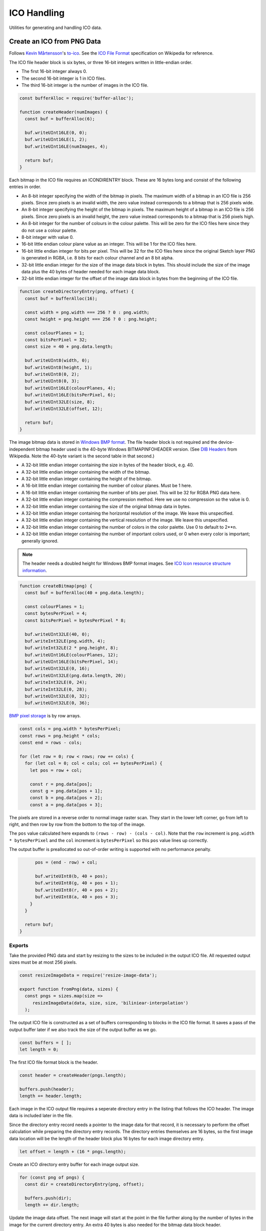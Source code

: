 ICO Handling
============
Utilities for generating and handling ICO data.


Create an ICO from PNG Data
---------------------------
Follows `Kevin Mårtensson`_'s `to-ico`_. See the `ICO File Format`_
specification on Wikipedia for reference.

.. _Kevin Mårtensson: https://github.com/kevva
.. _to-ico: https://github.com/kevva/to-ico
.. _ICO File Format: https://en.wikipedia.org/wiki/ICO_%28file_format%29#Outline

The ICO file header block is six bytes, or three 16-bit integers written in
little-endian order.

- The first 16-bit integer always 0.
- The second 16-bit integer is 1 in ICO files.
- The third 16-bit integer is the number of images in the ICO file.

.. code-block:: javascript

    const bufferAlloc = require('buffer-alloc');

    function createHeader(numImages) {
      const buf = bufferAlloc(6);

      buf.writeUInt16LE(0, 0);
      buf.writeUInt16LE(1, 2);
      buf.writeUInt16LE(numImages, 4);

      return buf;
    }

Each bitmap in the ICO file requires an ICONDIRENTRY block. These are 16 bytes
long and consist of the following entries in order.

- An 8-bit integer specifying the width of the bitmap in pixels. The maximum
  width of a bitmap in an ICO file is 256 pixels. Since zero pixels is an
  invalid width, the zero value instead corresponds to a bitmap that is 256
  pixels wide.
- An 8-bit integer specifying the height of the bitmap in pixels. The maximum
  height of a bitmap in an ICO file is 256 pixels. Since zero pixels is an
  invalid height, the zero value instead corresponds to a bitmap that is 256
  pixels high.
- An 8-bit integer for the number of colours in the colour palette. This will be
  zero for the ICO files here since they do not use a colour palette.
- 8-bit integer with value 0.
- 16-bit little endian colour plane value as an integer. This will be 1 for the
  ICO files here.
- 16-bit little endian integer for bits per pixel. This will be 32 for the ICO
  files here since the original Sketch layer PNG is generated in RGBA, i.e.
  8 bits for each colour channel and an 8 bit alpha.
- 32-bit little endian integer for the size of the image data block in bytes.
  This should include the size of the image data plus the 40 bytes of header
  needed for each image data block.
- 32-bit little endian integer for the offset of the image data block in bytes
  from the beginning of the ICO file.

.. code-block:: javascript

    function createDirectoryEntry(png, offset) {
      const buf = bufferAlloc(16);

      const width = png.width === 256 ? 0 : png.width;
      const height = png.height === 256 ? 0 : png.height;

      const colourPlanes = 1;
      const bitsPerPixel = 32;
      const size = 40 + png.data.length;

      buf.writeUInt8(width, 0);
      buf.writeUInt8(height, 1);
      buf.writeUInt8(0, 2);
      buf.writeUInt8(0, 3);
      buf.writeUInt16LE(colourPlanes, 4);
      buf.writeUInt16LE(bitsPerPixel, 6);
      buf.writeUInt32LE(size, 8);
      buf.writeUInt32LE(offset, 12);

      return buf;
    }

The image bitmap data is stored in `Windows BMP format`_. The file header block
is not required and the device-independent bitmap header used is the 40-byte
Windows BITMAPINFOHEADER version. (See `DIB Headers`_ from Wikipedia. Note the
40-byte variant is the second table in that second.)

- A 32-bit little endian integer containing the size in bytes of the header
  block, e.g. 40.
- A 32-bit little endian integer containing the width of the bitmap.
- A 32-bit little endian integer containing the height of the bitmap.
- A 16-bit little endian integer containing the number of colour planes. Must be
  1 here.
- A 16-bit little endian integer containing the number of bits per pixel. This
  will be 32 for RGBA PNG data here.
- A 32-bit little endian integer containing the compression method. Here we use
  no compression so the value is 0.
- A 32-bit little endian integer containing the size of the original bitmap
  data in bytes.
- A 32-bit little endian integer containing the horizontal resolution of the
  image. We leave this unspecified.
- A 32-bit little endian integer containing the vertical resolution of the
  image. We leave this unspecified.
- A 32-bit little endian integer containing the number of colors in the color
  palette. Use 0 to default to 2**n.
- A 32-bit little endian integer containing the number of important colors used,
  or 0 when every color is important; generally ignored.

.. _Windows BMP format: https://en.wikipedia.org/wiki/BMP_file_format
.. _DIB Headers: https://en.wikipedia.org/wiki/BMP_file_format#DIB_header_.28bitmap_information_header.29

.. NOTE::
   The header needs a doubled height for Windows BMP format images. See
   `ICO Icon resource structure information`_.

.. _ICO Icon resource structure information: https://en.wikipedia.org/wiki/ICO_(file_format)#Icon_resource_structure

.. code-block:: javascript

    function createBitmap(png) {
      const buf = bufferAlloc(40 + png.data.length);

      const colourPlanes = 1;
      const bytesPerPixel = 4;
      const bitsPerPixel = bytesPerPixel * 8;

      buf.writeUInt32LE(40, 0);
      buf.writeInt32LE(png.width, 4);
      buf.writeInt32LE(2 * png.height, 8);
      buf.writeUInt16LE(colourPlanes, 12);
      buf.writeUInt16LE(bitsPerPixel, 14);
      buf.writeUInt32LE(0, 16);
      buf.writeUInt32LE(png.data.length, 20);
      buf.writeInt32LE(0, 24);
      buf.writeInt32LE(0, 28);
      buf.writeUInt32LE(0, 32);
      buf.writeUInt32LE(0, 36);

`BMP pixel storage`_ is by row arrays.

.. _BMP pixel storage: https://en.wikipedia.org/wiki/BMP_file_format#Pixel_storage

.. code-block:: javascript

      const cols = png.width * bytesPerPixel;
      const rows = png.height * cols;
      const end = rows - cols;

      for (let row = 0; row < rows; row += cols) {
        for (let col = 0; col < cols; col += bytesPerPixel) {
          let pos = row + col;

          const r = png.data[pos];
          const g = png.data[pos + 1];
          const b = png.data[pos + 2];
          const a = png.data[pos + 3];

The pixels are stored in a reverse order to normal image raster scan. They start
in the lower left corner, go from left to right, and then row by row from the
bottom to the top of the image.

The ``pos`` value calculated here expands to ``(rows - row) - (cols - col)``.
Note that the ``row`` increment is ``png.width * bytesPerPixel`` and the
``col`` increment is ``bytesPerPixel`` so this ``pos`` value lines up correctly.

The output buffer is preallocated so out-of-order writing is supported with no
performance penalty.

.. code-block:: javascript

          pos = (end - row) + col;

          buf.writeUInt8(b, 40 + pos);
          buf.writeUInt8(g, 40 + pos + 1);
          buf.writeUInt8(r, 40 + pos + 2);
          buf.writeUInt8(a, 40 + pos + 3);
        }
      }

      return buf;
    }


Exports
~~~~~~~
Take the provided PNG data and start by resizing to the sizes to be included in
the output ICO file. All requested output sizes must be at most 256 pixels.

.. code-block:: javascript

    const resizeImageData = require('resize-image-data');

    export function fromPng(data, sizes) {
      const pngs = sizes.map(size =>
         resizeImageData(data, size, size, 'biliniear-interpolation')
      );

The output ICO file is constructed as a set of buffers corresponding to blocks
in the ICO file format. It saves a pass of the output buffer later if we also
track the size of the output buffer as we go.

.. code-block:: javascript

      const buffers = [ ];
      let length = 0;

The first ICO file format block is the header.

.. code-block:: javascript

      const header = createHeader(pngs.length);

      buffers.push(header);
      length += header.length;

Each image in the ICO output file requires a seperate directory entry in the
listing that follows the ICO header. The image data is included later in the
file.

Since the directory entry record needs a pointer to the image data for that
record, it is necessary to perform the offset calculation while preparing the
directory entry records. The directory entries themselves are 16 bytes, so the
first image data location will be the length of the header block plus 16 bytes
for each image directory entry.

.. code-block:: javascript

      let offset = length + (16 * pngs.length);

Create an ICO directory entry buffer for each image output size.

.. code-block:: javascript

      for (const png of pngs) {
        const dir = createDirectoryEntry(png, offset);

        buffers.push(dir);
        length += dir.length;

Update the image data offset. The next image will start at the point in the file
further along by the number of bytes in the image for the current directory
entry. An extra 40 bytes is also needed for the bitmap data block header.

.. code-block:: javascript

        offset += 40 + png.data.length;
      }

Create buffer blocks for the image data bitmaps.

.. code-block:: javascript

      for (const png of pngs) {
        const bitmap = createBitmap(png);

        buffers.push(bitmap);
        length += bitmap.length;
      }

And concatenate the ICO file block buffers to get the final ICO file data.

.. code-block:: javascript

      return Buffer.concat(buffers, length);
    }
